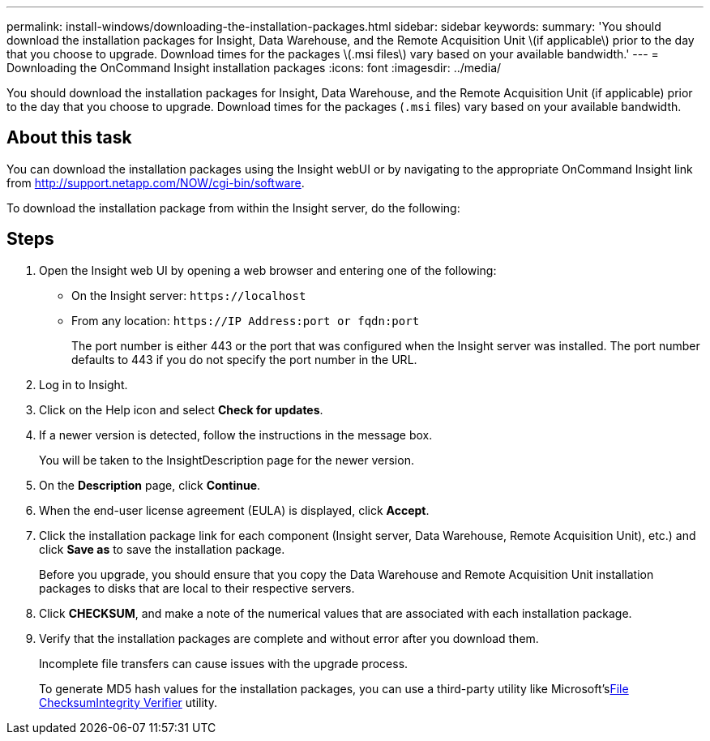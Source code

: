 ---
permalink: install-windows/downloading-the-installation-packages.html
sidebar: sidebar
keywords: 
summary: 'You should download the installation packages for Insight, Data Warehouse, and the Remote Acquisition Unit \(if applicable\) prior to the day that you choose to upgrade. Download times for the packages \(.msi files\) vary based on your available bandwidth.'
---
= Downloading the OnCommand Insight installation packages
:icons: font
:imagesdir: ../media/

[.lead]
You should download the installation packages for Insight, Data Warehouse, and the Remote Acquisition Unit (if applicable) prior to the day that you choose to upgrade. Download times for the packages (`.msi` files) vary based on your available bandwidth.

== About this task

You can download the installation packages using the Insight webUI or by navigating to the appropriate OnCommand Insight link from http://support.netapp.com/NOW/cgi-bin/software.

To download the installation package from within the Insight server, do the following:

== Steps

. Open the Insight web UI by opening a web browser and entering one of the following:
 ** On the Insight server: `+https://localhost+`
 ** From any location: `+https://IP Address:port or fqdn:port+`
+
The port number is either 443 or the port that was configured when the Insight server was installed. The port number defaults to 443 if you do not specify the port number in the URL.
. Log in to Insight.
. Click on the Help icon and select *Check for updates*.
. If a newer version is detected, follow the instructions in the message box.
+
You will be taken to the InsightDescription page for the newer version.

. On the *Description* page, click *Continue*.
. When the end-user license agreement (EULA) is displayed, click *Accept*.
. Click the installation package link for each component (Insight server, Data Warehouse, Remote Acquisition Unit), etc.) and click *Save as* to save the installation package.
+
Before you upgrade, you should ensure that you copy the Data Warehouse and Remote Acquisition Unit installation packages to disks that are local to their respective servers.

. Click *CHECKSUM*, and make a note of the numerical values that are associated with each installation package.
. Verify that the installation packages are complete and without error after you download them.
+
Incomplete file transfers can cause issues with the upgrade process.
+
To generate MD5 hash values for the installation packages, you can use a third-party utility like Microsoft'slink:HTTP://SUPPORT.MICROSOFT.COM/KB/841290[File ChecksumIntegrity Verifier] utility.
